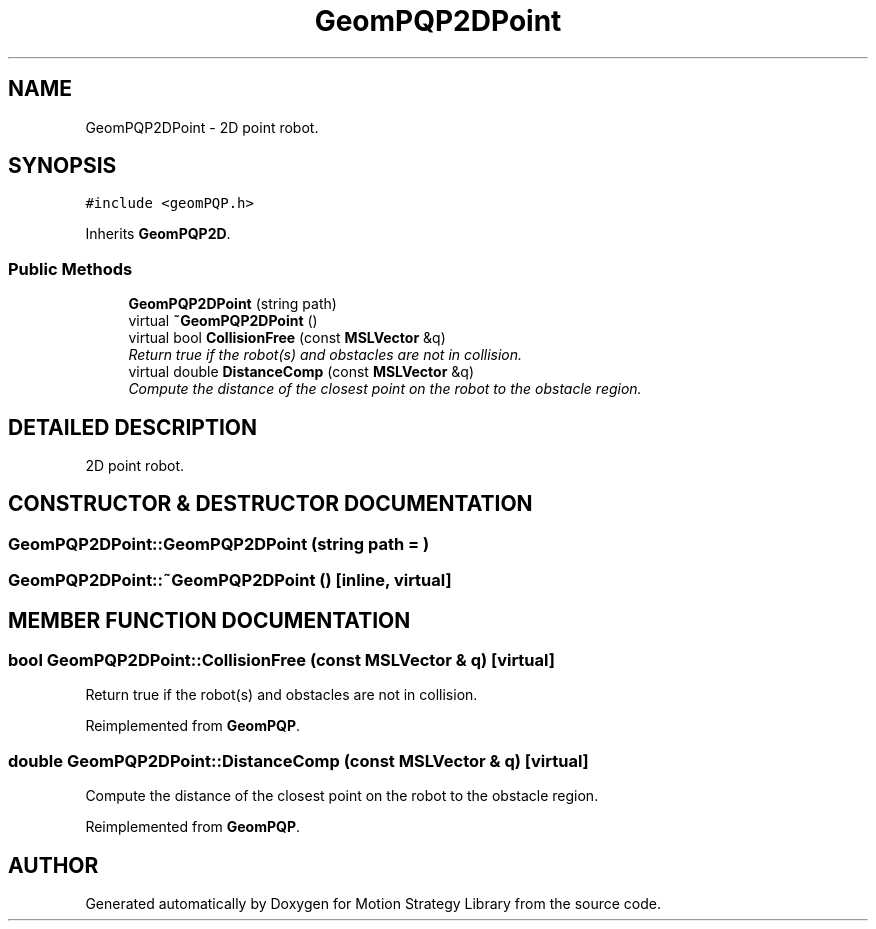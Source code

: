 .TH GeomPQP2DPoint 3 "29 Aug 2001" "Motion Strategy Library" \" -*- nroff -*-
.ad l
.nh
.SH NAME
GeomPQP2DPoint \- 2D point robot. 
.SH SYNOPSIS
.br
.PP
\fC#include <geomPQP.h>\fR
.PP
Inherits \fBGeomPQP2D\fR.
.PP
.SS Public Methods

.in +1c
.ti -1c
.RI "\fBGeomPQP2DPoint\fR (string path)"
.br
.ti -1c
.RI "virtual \fB~GeomPQP2DPoint\fR ()"
.br
.ti -1c
.RI "virtual bool \fBCollisionFree\fR (const \fBMSLVector\fR &q)"
.br
.RI "\fIReturn true if the robot(s) and obstacles are not in collision.\fR"
.ti -1c
.RI "virtual double \fBDistanceComp\fR (const \fBMSLVector\fR &q)"
.br
.RI "\fICompute the distance of the closest point on the robot to the obstacle region.\fR"
.in -1c
.SH DETAILED DESCRIPTION
.PP 
2D point robot.
.PP
.SH CONSTRUCTOR & DESTRUCTOR DOCUMENTATION
.PP 
.SS GeomPQP2DPoint::GeomPQP2DPoint (string path = "")
.PP
.SS GeomPQP2DPoint::~GeomPQP2DPoint ()\fC [inline, virtual]\fR
.PP
.SH MEMBER FUNCTION DOCUMENTATION
.PP 
.SS bool GeomPQP2DPoint::CollisionFree (const \fBMSLVector\fR & q)\fC [virtual]\fR
.PP
Return true if the robot(s) and obstacles are not in collision.
.PP
Reimplemented from \fBGeomPQP\fR.
.SS double GeomPQP2DPoint::DistanceComp (const \fBMSLVector\fR & q)\fC [virtual]\fR
.PP
Compute the distance of the closest point on the robot to the obstacle region.
.PP
Reimplemented from \fBGeomPQP\fR.

.SH AUTHOR
.PP 
Generated automatically by Doxygen for Motion Strategy Library from the source code.